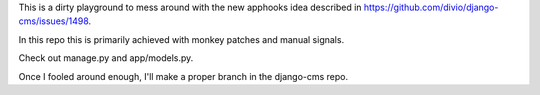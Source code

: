 This is a dirty playground to mess around with the new apphooks idea described
in https://github.com/divio/django-cms/issues/1498.

In this repo this is primarily achieved with monkey patches and manual signals.

Check out manage.py and app/models.py.

Once I fooled around enough, I'll make a proper branch in the django-cms repo.
